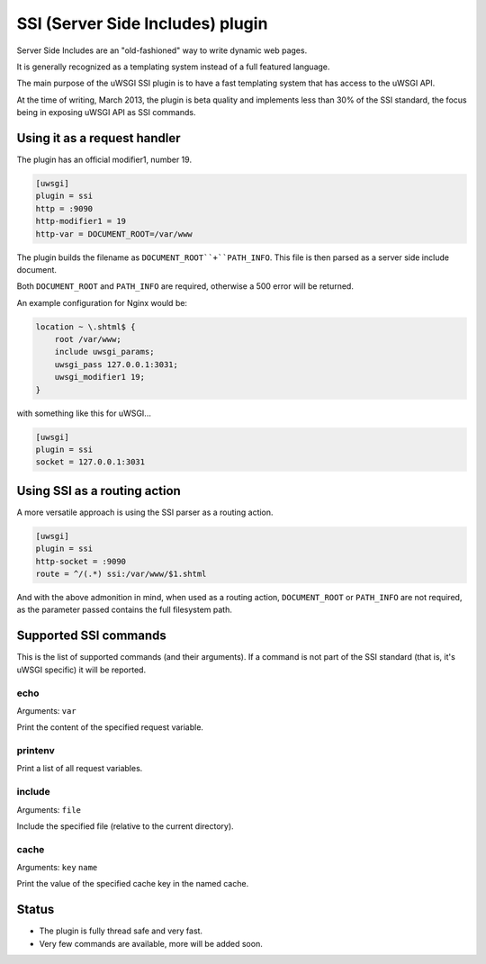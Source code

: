 SSI (Server Side Includes) plugin
=================================

Server Side Includes are an "old-fashioned" way to write dynamic web pages.

It is generally recognized as a templating system instead of a full featured language.

The main purpose of the uWSGI SSI plugin is to have a fast templating system that has access to the uWSGI API.

At the time of writing, March 2013, the plugin is beta quality and implements less than 30% of the SSI standard, the focus being in exposing uWSGI API as SSI commands.

Using it as a request handler
*****************************

The plugin has an official modifier1, number 19.

.. code-block:: ini

   [uwsgi]
   plugin = ssi
   http = :9090
   http-modifier1 = 19
   http-var = DOCUMENT_ROOT=/var/www

The plugin builds the filename as ``DOCUMENT_ROOT``+``PATH_INFO``. This file is then parsed as a server side include document.

Both ``DOCUMENT_ROOT`` and ``PATH_INFO`` are required, otherwise a 500 error will be returned.

An example configuration for Nginx would be:

.. code-block:: c

   location ~ \.shtml$ {
       root /var/www;
       include uwsgi_params;
       uwsgi_pass 127.0.0.1:3031;
       uwsgi_modifier1 19;
   }

with something like this for uWSGI...

.. code-block:: ini

   [uwsgi]
   plugin = ssi
   socket = 127.0.0.1:3031

Using SSI as a routing action
*****************************

A more versatile approach is using the SSI parser as a routing action.

.. code-block:: ini

   [uwsgi]
   plugin = ssi
   http-socket = :9090
   route = ^/(.*) ssi:/var/www/$1.shtml

.. 警告:: As with all of the routing actions, no check on file paths is made to allow a higher level of customization. If you pass untrusted paths to the SSI action, you should sanitize them (you can use routing again, checking for the presence of .. or other dangerous symbols).

And with the above admonition in mind, when used as a routing action, ``DOCUMENT_ROOT`` or ``PATH_INFO`` are not required, as the parameter passed contains the full filesystem path.

Supported SSI commands
**********************

This is the list of supported commands (and their arguments). If a command is not part of the SSI standard (that is, it's uWSGI specific) it will be reported.

echo
^^^^

Arguments: ``var``

Print the content of the specified request variable.

printenv
^^^^^^^^

Print a list of all request variables.

include
^^^^^^^

Arguments: ``file``

Include the specified file (relative to the current directory).

cache
^^^^^

.. 注意:: This is uWSGI specific/non-standard.

Arguments: ``key`` ``name``

Print the value of the specified cache key in the named cache.

Status
******

* The plugin is fully thread safe and very fast.
* Very few commands are available, more will be added soon.

